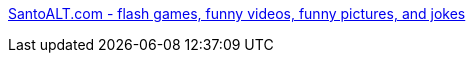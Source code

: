 :jbake-type: post
:jbake-status: published
:jbake-title: SantoALT.com - flash games, funny videos, funny pictures, and jokes
:jbake-tags: web,vidéo,bizarre,fun,_mois_avr.,_année_2005
:jbake-date: 2005-04-03
:jbake-depth: ../
:jbake-uri: shaarli/1112529007000.adoc
:jbake-source: https://nicolas-delsaux.hd.free.fr/Shaarli?searchterm=http%3A%2F%2Fwww.santoalt.com%2F&searchtags=web+vid%C3%A9o+bizarre+fun+_mois_avr.+_ann%C3%A9e_2005
:jbake-style: shaarli

http://www.santoalt.com/[SantoALT.com - flash games, funny videos, funny pictures, and jokes]


